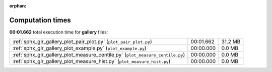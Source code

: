 
:orphan:

.. _sphx_glr_gallery_sg_execution_times:

Computation times
=================
**00:01.662** total execution time for **gallery** files:

+-------------------------------------------------------------------------------+-----------+---------+
| :ref:`sphx_glr_gallery_plot_pair_plot.py` (``plot_pair_plot.py``)             | 00:01.662 | 31.2 MB |
+-------------------------------------------------------------------------------+-----------+---------+
| :ref:`sphx_glr_gallery_plot_example.py` (``plot_example.py``)                 | 00:00.000 | 0.0 MB  |
+-------------------------------------------------------------------------------+-----------+---------+
| :ref:`sphx_glr_gallery_plot_measure_centile.py` (``plot_measure_centile.py``) | 00:00.000 | 0.0 MB  |
+-------------------------------------------------------------------------------+-----------+---------+
| :ref:`sphx_glr_gallery_plot_measure_hist.py` (``plot_measure_hist.py``)       | 00:00.000 | 0.0 MB  |
+-------------------------------------------------------------------------------+-----------+---------+
